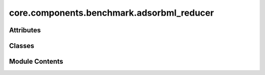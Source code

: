 core.components.benchmark.adsorbml_reducer
==========================================

.. py:module:: core.components.benchmark.adsorbml_reducer

.. autoapi-nested-parse::

   Copyright (c) Meta Platforms, Inc. and affiliates.

   This source code is licensed under the MIT license found in the
   LICENSE file in the root directory of this source tree.



Attributes
----------

.. autoapisummary::

   core.components.benchmark.adsorbml_reducer.R
   core.components.benchmark.adsorbml_reducer.M


Classes
-------

.. autoapisummary::

   core.components.benchmark.adsorbml_reducer.AdsorbMLReducer


Module Contents
---------------

.. py:data:: R

.. py:data:: M

.. py:class:: AdsorbMLReducer(benchmark_name: str, target_data_key: str | None = None, index_name: str | None = None, threshold: float = 0.1)

   Bases: :py:obj:`fairchem.core.components.benchmark.benchmark_reducer.JsonDFReducer`


   A common pandas DataFrame reducer for benchmarks

   Results are assumed to be saved as json files that can be read into pandas dataframes.
   Only mean absolute error is computed for common columns in the predicted results and target data


   .. py:attribute:: index_name


   .. py:attribute:: benchmark_name


   .. py:attribute:: target_data_key


   .. py:attribute:: threshold


   .. py:method:: compute_metrics(results: pandas.DataFrame, run_name: str) -> pandas.DataFrame

      Compute mean absolute error metrics for common columns between results and targets.

      :param results: DataFrame containing prediction results
      :param run_name: Name of the current run, used as index in the metrics DataFrame

      :returns: DataFrame containing computed metrics with run_name as index



